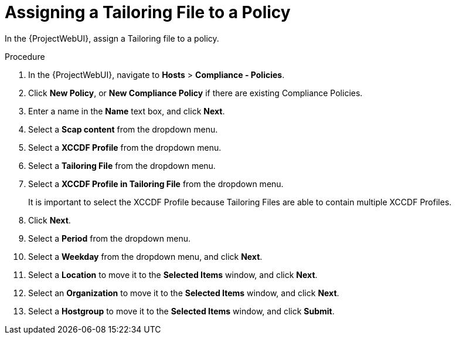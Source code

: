 [id='assigning-a-tailoring-file-to-a-policy_{context}']
= Assigning a Tailoring File to a Policy

In the {ProjectWebUI}, assign a Tailoring file to a policy.

.Procedure
. In the {ProjectWebUI}, navigate to *Hosts* > *Compliance - Policies*.
. Click *New Policy*, or *New Compliance Policy* if there are existing Compliance Policies.
. Enter a name in the *Name* text box, and click *Next*.
. Select a *Scap content* from the dropdown menu.
. Select a *XCCDF Profile* from the dropdown menu.
. Select a *Tailoring File* from the dropdown menu.
. Select a *XCCDF Profile in Tailoring File* from the dropdown menu.
+
It is important to select the XCCDF Profile because Tailoring Files are able to contain multiple XCCDF Profiles.

. Click *Next*.
. Select a *Period* from the dropdown menu.
. Select a *Weekday* from the dropdown menu, and click *Next*.
. Select a *Location* to move it to the *Selected Items* window, and click *Next*.
. Select an *Organization* to move it to the *Selected Items* window, and click *Next*.
. Select a *Hostgroup* to move it to the *Selected Items* window, and click *Submit*.
